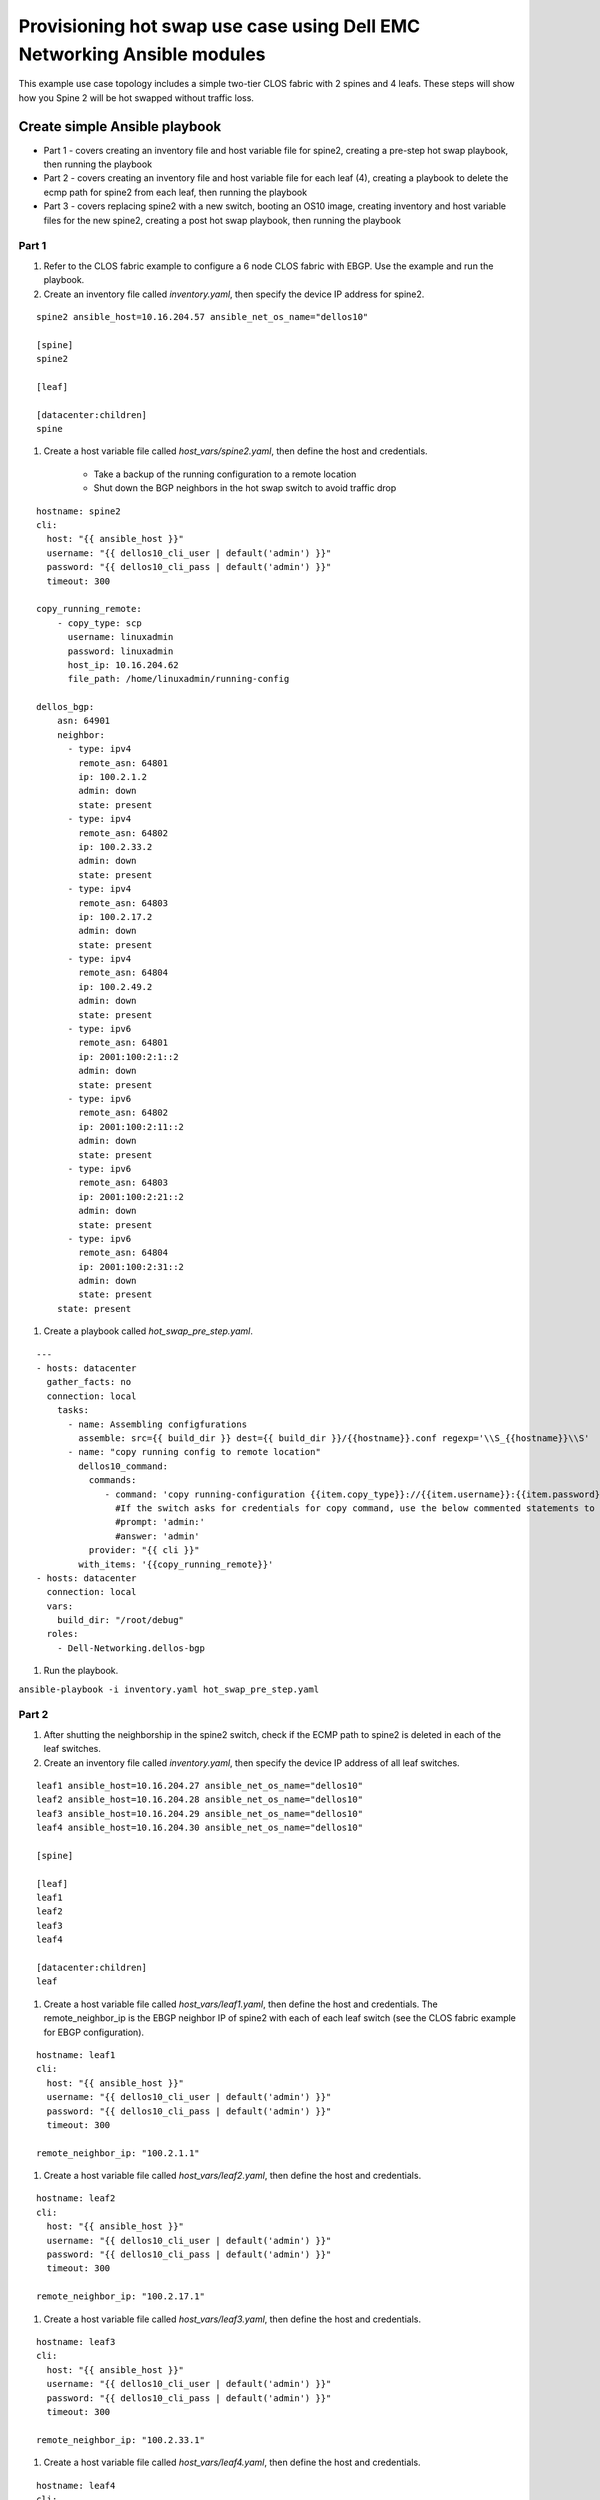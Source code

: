########################################################################
Provisioning hot swap use case using Dell EMC Networking Ansible modules
########################################################################

This example use case topology includes a simple two-tier CLOS fabric with 2 spines and 4 leafs. These steps will show how you Spine 2 will be hot swapped without traffic loss.

.. figure:: ./_static/topo.png
   :scale: 50 %
   :alt: map to buried treasure

Create simple Ansible playbook
******************************

- Part 1 - covers creating an inventory file and host variable file for spine2, creating a pre-step hot swap playbook, then running the playbook
- Part 2 - covers creating an inventory file and host variable file for each leaf (4), creating a playbook to delete the ecmp path for spine2 from each leaf, then running the playbook
- Part 3 - covers replacing spine2 with a new switch, booting an OS10 image, creating inventory and host variable files for the new spine2, creating a post hot swap playbook, then running the playbook

Part 1
------

#. Refer to the CLOS fabric example to configure a 6 node CLOS fabric with EBGP. Use the example and run the playbook. 

#. Create an inventory file called *inventory.yaml*, then specify the device IP address for spine2.

::

    spine2 ansible_host=10.16.204.57 ansible_net_os_name="dellos10"

    [spine]
    spine2

    [leaf]

    [datacenter:children]
    spine

#. Create a host variable file called *host_vars/spine2.yaml*, then define the host and credentials.

    - Take a backup of the running configuration to a remote location
    - Shut down the BGP neighbors in the hot swap switch to avoid traffic drop

:: 

    hostname: spine2
    cli:
      host: "{{ ansible_host }}"
      username: "{{ dellos10_cli_user | default('admin') }}"
      password: "{{ dellos10_cli_pass | default('admin') }}"
      timeout: 300
      
    copy_running_remote:
        - copy_type: scp
          username: linuxadmin
          password: linuxadmin
          host_ip: 10.16.204.62
          file_path: /home/linuxadmin/running-config

    dellos_bgp:
        asn: 64901
        neighbor:
          - type: ipv4
            remote_asn: 64801
            ip: 100.2.1.2
            admin: down
            state: present
          - type: ipv4
            remote_asn: 64802
            ip: 100.2.33.2
            admin: down
            state: present
          - type: ipv4
            remote_asn: 64803
            ip: 100.2.17.2
            admin: down
            state: present
          - type: ipv4
            remote_asn: 64804
            ip: 100.2.49.2
            admin: down
            state: present
          - type: ipv6
            remote_asn: 64801
            ip: 2001:100:2:1::2
            admin: down
            state: present
          - type: ipv6
            remote_asn: 64802
            ip: 2001:100:2:11::2
            admin: down
            state: present
          - type: ipv6
            remote_asn: 64803
            ip: 2001:100:2:21::2
            admin: down
            state: present
          - type: ipv6
            remote_asn: 64804
            ip: 2001:100:2:31::2
            admin: down
            state: present
        state: present

#. Create a playbook called *hot_swap_pre_step.yaml*.

::

  ---
  - hosts: datacenter
    gather_facts: no
    connection: local
      tasks:
        - name: Assembling configfurations
          assemble: src={{ build_dir }} dest={{ build_dir }}/{{hostname}}.conf regexp='\\S_{{hostname}}\\S'
        - name: "copy running config to remote location"
          dellos10_command:
            commands:
               - command: 'copy running-configuration {{item.copy_type}}://{{item.username}}:{{item.password}}@{{item.host_ip}}:{{item.file_path}}'
                 #If the switch asks for credentials for copy command, use the below commented statements to give the prompt and password
                 #prompt: 'admin:'
                 #answer: 'admin'
            provider: "{{ cli }}"
          with_items: '{{copy_running_remote}}'
  - hosts: datacenter
    connection: local
    vars:
      build_dir: "/root/debug"
    roles:
      - Dell-Networking.dellos-bgp

#. Run the playbook.

``ansible-playbook -i inventory.yaml hot_swap_pre_step.yaml``

Part 2
------

1. After shutting the neighborship in the spine2 switch, check if the ECMP path to spine2 is deleted in each of the leaf switches.

#. Create an inventory file called *inventory.yaml*, then specify the device IP address of all leaf switches.

::

    leaf1 ansible_host=10.16.204.27 ansible_net_os_name="dellos10"
    leaf2 ansible_host=10.16.204.28 ansible_net_os_name="dellos10"
    leaf3 ansible_host=10.16.204.29 ansible_net_os_name="dellos10"
    leaf4 ansible_host=10.16.204.30 ansible_net_os_name="dellos10"

    [spine]

    [leaf]
    leaf1
    leaf2
    leaf3
    leaf4

    [datacenter:children]
    leaf

#. Create a host variable file called *host_vars/leaf1.yaml*, then define the host and credentials. The remote_neighbor_ip is the EBGP neighbor IP of spine2 with each of each leaf switch (see the CLOS fabric example for EBGP configuration).

:: 

    hostname: leaf1
    cli:
      host: "{{ ansible_host }}"
      username: "{{ dellos10_cli_user | default('admin') }}"
      password: "{{ dellos10_cli_pass | default('admin') }}"
      timeout: 300

    remote_neighbor_ip: "100.2.1.1"


#. Create a host variable file called *host_vars/leaf2.yaml*, then define the host and credentials.

::

    hostname: leaf2
    cli:
      host: "{{ ansible_host }}"
      username: "{{ dellos10_cli_user | default('admin') }}"
      password: "{{ dellos10_cli_pass | default('admin') }}"
      timeout: 300

    remote_neighbor_ip: "100.2.17.1"


#. Create a host variable file called *host_vars/leaf3.yaml*, then define the host and credentials.

:: 

    hostname: leaf3
    cli:
      host: "{{ ansible_host }}"
      username: "{{ dellos10_cli_user | default('admin') }}"
      password: "{{ dellos10_cli_pass | default('admin') }}"
      timeout: 300

    remote_neighbor_ip: "100.2.33.1"


#. Create a host variable file called *host_vars/leaf4.yaml*, then define the host and credentials.

::


    hostname: leaf4
    cli:
      host: "{{ ansible_host }}"
      username: "{{ dellos10_cli_user | default('admin') }}"
      password: "{{ dellos10_cli_pass | default('admin') }}"
      timeout: 300

    remote_neighbor_ip: "100.2.49.1"


#. Create a playbook called *waitfor_ecmp_path_delete.yaml*. 

.. note:: A debug message will print when the ECMP path for spine2 is deleted in each of the leaf switches.

:: 

  ---
  - hosts: datacenter
    gather_facts: no
    connection: local
    vars:
      build_dir: "/root/debug"
    tasks:
      - name: Assembling configfurations
          assemble: src={{ build_dir }} dest={{ build_dir }}/{{hostname}}.conf regexp='\\S_{{hostname}}\\S'
      - name: "Wait for spine2 routes delete in {{ hostname }}"
          dellos10_command:
            commands:
               - command: "show ip route bgp | grep {{ remote_neighbor_ip }}"
            provider: "{{ cli }}"
        retries: 10
        delay: 5
        register: result
        until: result.stdout[0] == ""
      - debug:
          msg: "{{ hostname }} has deleted the ECMP to spine2 switch"
        when: result.stdout[0] == ""  

#. Execute the playbook.

``ansible-playbook -i inventory.yaml waitfor_ecmp_path_delete.yaml``

Part 3
------

1. After checking the spine2 ECMP path deletion in all leaf switches, replace spine2 with a new switch. The new spine2 switch should be connected as the old spine switch after it boots up with an OS10 image.

    - Manually assign the same spine2 management IP address (for example, 10.16.204.57)
    - Use the Management IP provided by the DHCP server

#. Create an inventory file called *inventory.yaml*, then specify the device IP address for spine2. The device IP can be same spine2 IP or an IP obtained from the DHCP server (x.x.x.x).

:: 

    spine2 ansible_host=x.x.x.x ansible_net_os_name="dellos10"

    [spine]
    spine2

    [leaf]

    [datacenter:children]
    spine


#. Create a host variable file called *host_vars/spine2.yaml*, then define the host, credentials, and apply the same backup configuration that was saved earlier.

:: 

    hostname: spine2
    cli:
      host: "{{ ansible_host }}"
      username: "{{ dellos10_cli_user | default('admin') }}"
      password: "{{ dellos10_cli_pass | default('admin') }}"
      timeout: 300
      
    copy_remote_running:
        - copy_type: scp
          username: linuxadmin
          password: linuxadmin
          host_ip: 10.16.204.62
          file_path: /home/linuxadmin/running-config


#. Create a playbook called *hot_swap_post_step.yaml*.

:: 

  ---
  - hosts: datacenter
    gather_facts: no
    connection: local
      tasks:
        - name: Assembling configfurations
          assemble: src={{ build_dir }} dest={{ build_dir }}/{{hostname}}.conf regexp='\\S_{{hostname}}\\S'
        - name: "copy running config to remote location"
          dellos10_command:
            commands:
               - command: 'copy {{item.copy_type}}://{{item.username}}:{{item.password}}@{{item.host_ip}}:{{item.file_path}} running-configuration'
                 #If the switch asks for credentials for copy command, use the below commented statements to give the prompt and password
                 #prompt: 'admin:'
                 #answer: 'admin'
            provider: "{{ cli }}"
          with_items: '{{copy_remote_running}}'


#. Execute the playbook.

::

  ansible-playbook -i inventory.yaml hot_swap_post_step.yaml
